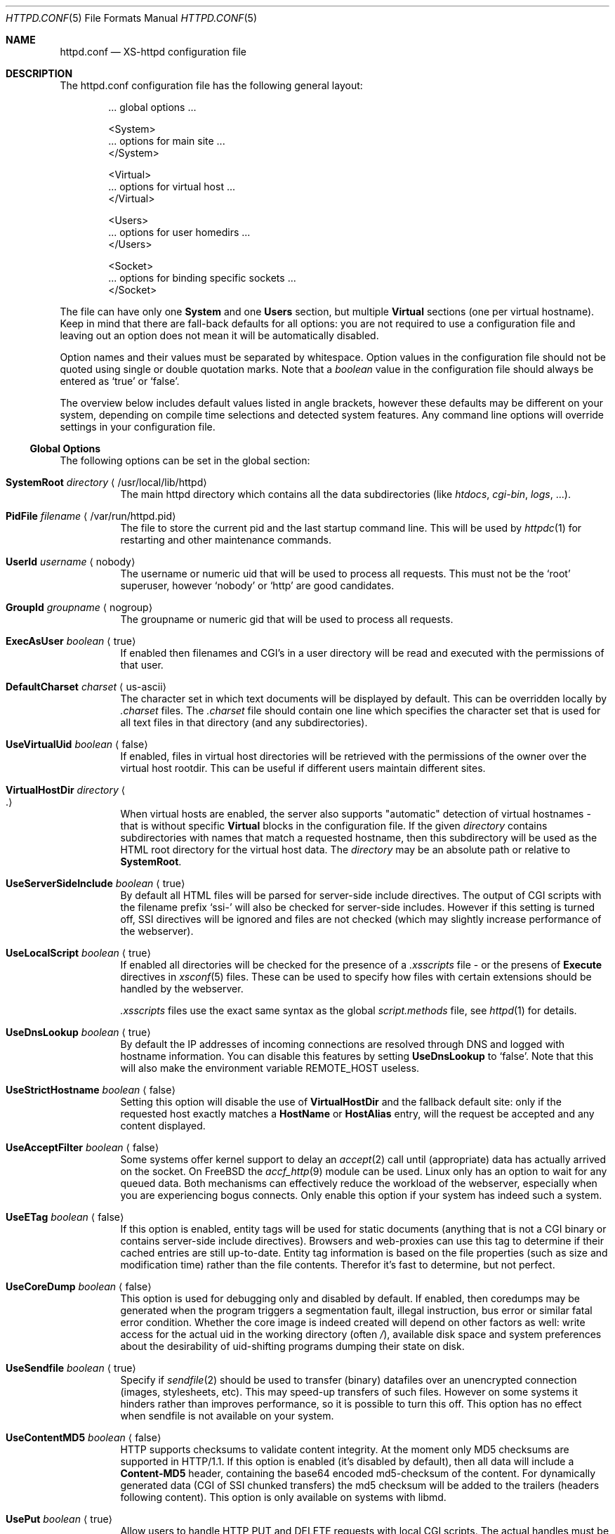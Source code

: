 .Dd June 12, 2002
.Dt HTTPD.CONF 5
.Os xs-httpd/3.5
.Sh NAME
.Nm httpd.conf
.Nd XS-httpd configuration file
.Sh DESCRIPTION
The httpd.conf configuration file has the following general layout:
.Bd -literal -offset indent
 ... global options ...

 <System>
 ... options for main site ...
 </System>

 <Virtual>
 ... options for virtual host ...
 </Virtual>

 <Users>
 ... options for user homedirs ...
 </Users>

 <Socket>
 ... options for binding specific sockets ...
 </Socket>

.Ed
The file can have only one
.Sy System
and one
.Sy Users
section, but multiple
.Sy Virtual
sections (one per virtual hostname). Keep in mind that there
are fall-back defaults for all options: you are not required
to use a configuration file and leaving out an option does
not mean it will be automatically disabled.
.Pp
Option names and their values must be separated by whitespace.
Option values in the configuration file should not be quoted
using single or double quotation marks.
Note that a
.Ar boolean
value in the configuration file should always be entered as
.Ql true
or
.Ql false .
.Pp
The overview below includes default values listed in angle brackets,
however these defaults may be different on your system, depending
on compile time selections and detected system features.
Any command line options will override settings in your configuration
file.
.Pp
.Ss Global Options
The following options can be set in the global section:
.Bl -tag -width Ds
.It Sy SystemRoot Ar directory Aq /usr/local/lib/httpd
The main httpd directory which contains all the data subdirectories
(like
.Pa htdocs , cgi-bin , logs ,
\&...).
.It Sy PidFile Ar filename Aq /var/run/httpd.pid
The file to store the current pid and the last startup
command line. This will be used by
.Xr httpdc 1
for restarting and other maintenance commands.
.It Sy UserId Ar username Aq nobody
The username or numeric uid that will be used to process all
requests. This must not be the
.Ql root
superuser, however
.Ql nobody
or
.Ql http
are good candidates.
.It Sy GroupId Ar groupname Aq nogroup
The groupname or numeric gid that will be used to process
all requests.
.It Sy ExecAsUser Ar boolean Aq true
If enabled then filenames and CGI's in a user directory will
be read and executed with the permissions of that user.
.It Sy DefaultCharset Ar charset Aq us-ascii
The character set in which text documents will be displayed by
default. This can be overridden locally by
.Pa .charset
files. The
.Pa .charset
file should contain one line which specifies the character
set that is used for all text files in that directory (and
any subdirectories).
.It Sy UseVirtualUid Ar boolean Aq false
If enabled, files in virtual host directories will be
retrieved with the permissions of the owner over the virtual
host rootdir. This can be useful if different users maintain
different sites.
.It Sy VirtualHostDir Ar directory Ao . Ac
When virtual hosts are enabled, the server also supports
.Qq automatic
detection of virtual hostnames - that is without specific
.Sy Virtual
blocks in the configuration file. If the given
.Ar directory
contains subdirectories with names that match a requested
hostname, then this subdirectory will be used as the HTML
root directory for the virtual host data. The
.Ar directory
may be an absolute path or relative to
.Sy SystemRoot .
.It Sy UseServerSideInclude Ar boolean Aq true
By default all HTML files will be parsed for server-side
include directives. The output of CGI scripts with the
filename prefix
.Ql ssi-
will also be checked for server-side includes. However if
this setting is turned off, SSI directives will be ignored
and files are not checked (which may slightly increase
performance of the webserver).
.It Sy UseLocalScript Ar boolean Aq true
If enabled all directories will be checked for the presence
of a
.Pa .xsscripts
file - or the presens of
.Sy Execute
directives in
.Xr xsconf 5
files. These can be used to specify how files with certain
extensions should be handled by the webserver.
.Pp
.Pa .xsscripts
files use the exact same syntax as the global
.Pa script.methods
file, see
.Xr httpd 1
for details.
.It Sy UseDnsLookup Ar boolean Aq true
By default the IP addresses of incoming connections are
resolved through DNS and logged with hostname information.
You can disable this features by setting
.Sy UseDnsLookup
to
.Ql false .
Note that this will also make the environment variable
.Ev REMOTE_HOST
useless.
.It Sy UseStrictHostname Ar boolean Aq false
Setting this option will disable the use of
.Sy VirtualHostDir
and the fallback default site: only if the requested host
exactly matches a
.Sy HostName
or
.Sy HostAlias
entry, will the request be accepted and any content
displayed.
.It Sy UseAcceptFilter Ar boolean Aq false
Some systems offer kernel support to delay an
.Xr accept 2
call until (appropriate) data has actually arrived on the
socket. On FreeBSD the
.Xr accf_http 9
module can be used. Linux only has an option to wait for any
queued data. Both mechanisms can effectively reduce the
workload of the webserver, especially when you are
experiencing bogus connects. Only enable this option if your
system has indeed such a system.
.It Sy UseETag Ar boolean Aq false
If this option is enabled, entity tags will be used for static
documents (anything that is not a CGI binary or contains
server-side include directives). Browsers and web-proxies can
use this tag to determine if their cached entries are still
up-to-date. Entity tag information is based on the file
properties (such as size and modification time) rather than
the file contents. Therefor it's fast to determine, but not
perfect.
.It Sy UseCoreDump Ar boolean Aq false
This option is used for debugging only and disabled by default.
If enabled, then coredumps may be generated when the program
triggers a segmentation fault, illegal instruction, bus error
or similar fatal error condition. Whether the core image is indeed
created will depend on other factors as well: write access for
the actual uid in the working directory (often
.Pa / ) ,
available disk space and system preferences about the desirability
of uid-shifting programs dumping their state on disk.
.It Sy UseSendfile Ar boolean Aq true
Specify if
.Xr sendfile 2
should be used to transfer (binary) datafiles over an unencrypted
connection (images, stylesheets, etc). This may speed-up transfers
of such files. However on some systems it hinders rather than
improves performance, so it is possible to turn this off. This
option has no effect when sendfile is not available on your system.
.It Sy UseContentMD5 Ar boolean Aq false
HTTP supports checksums to validate content integrity. At the moment
only MD5 checksums are supported in HTTP/1.1. If this option is
enabled (it's disabled by default), then all data will include a
.Sy Content-MD5
header, containing the base64 encoded md5-checksum of the content.
For dynamically generated data (CGI of SSI chunked transfers)
the md5 checksum will be added to the trailers
(headers following content).
This option is only available on systems with libmd.
.It Sy UsePut Ar boolean Aq true
Allow users to handle HTTP PUT and DELETE requests with local
CGI scripts.
The actual handles must be set locally with the
.Sy PutScript
and/or
.Sy DeleteScript
configuration directives as explained in
.Xr xsconf 5 .
.It Sy Priority Ar level Aq 0
The system priority that the daemon will be running at. A
lower priority causes more favorable scheduling.
.It Sy ScriptPriority Ar level Aq 20
The CPU priority that user CGI scripts will be running at. A
lower priority causes more favorable scheduling. The default
value is
.Dv PRIO_MAX ,
which may cause scripts to respond quite slowly, but at
least your other processes won't be suffering too much from
broken scripts.
.It Sy ScriptTimeout Ar minutes Aq 6
The time a CGI script is allowed to run before it will be
considered runaway and killed by the server. The time should
be specified in minutes. Note that several browsers will
kill a connection even earlier than this.
.It Sy ScriptCpuLimit Ar minutes Aq 2
The amount of CPU time a CGI script is allowed to use before
it will be considered runaway and killed by the server. The
time should be specified in minutes.
.It Sy ScriptEnvPath Ar path Aq /bin:/sbin:/usr/bin:/usr/sbin:/usr/local/bin:/usr/local/sbin
The
.Ev PATH
environment variable that should be presented to CGI
binaries. This must be a colon separated list of
directories; no sanity checking is done. A reasonable
default is provided.
.It Sy Modules Ar module Oo Ar module ... Oc Aq *
A list with the names of all dynamic modules that should
be loaded with the webserver (e.g.
.Ql perl, ldap ) .
When this option is not present or specified as the special value
.Ql Sy *
then a default list of modules will be loaded.
The list of default modules can be queried with the command
.Ql httpd -v .
.El
.Ss Global module optinos
If webserver modules are enabled, additional configuration
options may be available in the global section. If the relevant
module is not available, then using such an option will generate
a fatal error.
.Bl -tag -width Ds
.It Sy mod_perl
.Bl -tag -width Ds
.It Sy PerlPersistentScript Aq contrib/persistent.pl
Location of the script that is used for internal handling of
Perl CGI's.
.El
.It Sy mod_bzip
.Bl -tag -width Ds
.It Sy UseGzipCompression Aq false
Compress all data using gzip before sending it to the client -
if the client supports the gzip content encoding. Enabling this
option will affect performance, but it should reduce bandwidth usage.
There is currently no setting to exclude certain (types of) files
from this compression once enabled.
.El
.El
.Ss Socket Options
It is possible to bind to multiple sockets at the same time
(e.g. http and https, or IPv4 and IPv6), using multiple
.Sy Socket
blocks in the configuration. The following options are valid
within a
.Sy Socket
block:
.Bl -tag -width Ds
.It Sy ListenAddress Ar hostname Aq
The hostname or IP-address the webserver should bind on. If
the hostname resolves to multiple IP-addresses, the
webserver will only bind to the first address resolved.
.It Sy ListenPort Ar port Aq http
The service name or port number to bind on. If you want to
listen to multiple ports, you can add more Socket blocks.
The port may be either a number or a service name;
it defaults to
.Sy https
(443) when SSL is enabled for this socket and
.Sy http
(80) otherwise.
.It Sy ListenFamily Bro Cm IPv4 Ns No | Ns Cm IPv6 Brc Aq
The address family to use:
.Sy IPv6
may not be available on all systems. The default is to leave
the family unspecified - which means that your operating
system can choose: in this case the httpd can even listen to
both IPv4 and IPv6 addresses. Note that most operation
systems don't allow binding to multi-family sockets, in
which case you will need separate
.Sy Socket
blocks for IPv4 and IPv6.
.It Sy SocketName Ar key Aq
A socket name is optional and should usually not be
specified. If such a
.Ar key
is present, then connections to this socket will not use the
default settings from the
.Sy System
section, but instead use the settings from the
.Sy Virtual
section(s) with a matching
.Sy HostName .
.It Sy Instances Ar number Aq 20
The number of parallel services to run.
.It Sy UseSSL Ar boolean Aq false
If enabled, use SSL instead of plain text. This can only be
used if SSL support is enabled at compile time. If this
option is set then the https (443) port will be used by
default, instead of http (80). Note that you may include
both blocks with and without
.Sy UseSSL .
.It Sy SSLCertificate Ar filename Aq conf/cert.pem
The location of the x509 certificate to be used for SSL
connections. This may be an absolute path or relative to
.Sy SystemRoot .
.It Sy SSLPrivateKey Ar filename Aq conf/key.pem
The location of the x509 certificate's key to be used for SSL connections.
This may be contained in the same file as the
.Sy SSLCertificate
file. Note that this key may be protected with a secret passphrase.
In that case the server will prompt for this passphrase when started.
Do not use passphrase protection when you expect the server to start
up automatically.
.It Sy SSLAuthentication Xo
.Bro Cm none Ns No | Ns Cm optional Ns No | Ns Cm strict Brc Aq none
.Xc
This setting indicates whether clients connecting using https
should sent a client certificate to authenticate themselves.
The certificate exchange is part of the SSL handshake and
thus applies to all connections to the socket in which it is
specified.
.Pp
The default is
.Sy none :
don't request a client certificate. When set to
.Sy optional ,
the client must send an identifying cert, but this
certificate won't be checked in any way (it may be
self-signed). The most secure setting is
.Sy strict :
all client certificates will be checked and must validate
against the list of root Certificate Authorities. This
implies
.Sy SSLCAfile
or
.Sy SSLCApath :
if neither is set, checks will automatically (without
further warning) fall back to
.Sy optional
mode.
.Pp
When
.Sy SSLAuthentication
is enabled, extra environment variables are available in the
CGI environment to offer details about the client
certificate subject and issuing organisation; see
.Xr httpd_cgi 7 .
.It Sy SSLCAfile Ar filename Aq
The location of the list of x509 root certificates to be
used for validation of client certificates. This is unset by
default; although an example
.Pa caroot.pem
file is included in the distribution.
This may be an absolute path or a path relative to
.Sy SystemRoot .
.It Sy SSLCApath Ar directory Aq
The location of the list of files containing x509 root
certificates to be used for validation of client certs. This
is unset by default.
This may be an absolute path or a path relative to
.Sy SystemRoot .
Both
.Sy SSLCAfile
and
.Sy SSLCAfile
may be set, in which case both locations will be checked for
certification authority certificates.
.It Sy SSLMatchSDN Ar pcre Aq
If
.Sy SSLAuthentication
is enabled
.Pf ( Ql optional
or
. Ql strict Ns )
and PCRE support is compiled in, this expression should
match the client certificate subject as presented in the
environment variable
.Ev SSL_CLIENT_S_DN .
Otherwise the client certificate will be rejected.
.It Sy SSLMatchIDN Ar pcre Aq
If
.Sy SSLAuthentication
is enabled
.Pf ( Ql optional
or
. Ql strict Ns )
and PCRE support is compiled in, this expression should
match the client certificate issuer as presented in the
environment variable
.Ev SSL_CLIENT_I_DN .
Otherwise the client certificate will be rejected.
.It Sy SSLVhosts Ar hostname Oo Ar hostname ... Oc Aq
If your SSL library supports TLS extensions with
.Ql server name indication
(SNI), then this option can be used to list the hostnames of the
virtual hosts that should be available for this socket as well.
These virtual host definitions may include a
.Sy SSLCertificate
and
.Sy SSLPrivateKey
definition.
However most versions of OpenSSL - and most browsers -
do not support this feature (yet).
.El
.Ss Section Options
The following options can be set in any of the
.Sy System , Virtual
and
.Sy Users
sections:
.Bl -tag -width Ds
.It Sy HostName Ar hostname
The hostname of the server. This is required for a
.Sy Virtual
section. For the
.Sy System
and
.Sy Users
sections it defaults to the name of the machine.
.It Sy HostAlias Ar hostname Oo Ar hostname ... Oc Aq
One or more aliases for the previously mentioned hostname.
.It Sy PathInfoScripts Ar filename Oo Ar filename ... Oc Aq /cgi-bin/imagemap\ /cgi-bin/xschpass
One or more filenames (URIs) of scripts that should be
executed using the username path specified in the
.Ev PATH_INFO
argument.
.It Sy HtmlDir Ar directory Aq htdocs
The main directory containing all the HTML files. This
defaults to
.Sy SystemRoot Ns Pa /htdocs/
for the main server and
.Pa .html
for users (path relative to user's homedir).
It is a mandatory option in
.Sy Virtual
sections.
.Pp
For the
.Sy Users
section the special substring
.Ql %u
may be used in this setting, which will be replaced with the
user's login. There is no need to use this for the home
directory (as the path given is relative to the homedir),
but one might want to do something like
.Pa /data/www/%u/ .
.It Sy ExecDir Ar directory Aq cgi-bin
The
.Ar directory
containing the CGI scripts. This is the directory as it is
specified in the URL, which is not necessary the same as the
directory on disk.
.It Sy PhExecDir Ar directory Aq cgi-bin
Physical CGI directory: this is the subdirectory where
scripts are stored on disk. However if you do not use the
same value as
.Sy ExecDir ,
it is easy to get confused.
.It Sy IconDir Ar directory Aq icons
Location where the icons used by
.Xr xsindex 1
are to be found. When encountered in an URL path
prefix, files will be retreived from the
.Sy PhIconDir
directory rather than the normal path.
Beware that changing this setting only affects the
behaviour of the webserver and not the
.Xr xsindex 1
program.
.It Sy PhIconDir Ar directory Aq icons
Location where the icons used by
.Xr xsindex 1
are to be stored on disk.
This may be an absolute path or a path relative to
.Sy SystemRoot .
.It Sy LogAccess Ar filename Aq
Logfile to use for normal HTTP requests (answered with a
.Li 2xx
response). Instead of a filename, it is possible to log to
an external process using a pipe-symbol and full pathname.
For example to enable logging through cronolog:
.Bd -literal
LogAccess  |/usr/local/sbin/cronolog /wwwsys/logs/access_%Y%m%d
.Ed
.It Sy LogError Ar filename Aq
Logfile or program to use for HTTP requests that trigger
errors (like file not found,
.Li 4xx
responses).
.It Sy LogScript Ar filename Aq
Logfile used to collect errors generated by CGI scripts.
This includes all data written to stderr by a user script
and errors from scripts that cannot be executed or produce
invalid HTTP response headers.
.It Sy LogReferer Ar filename Aq
Logfile or program to use for HTTP referrer information. Note that this
is only used when
.Sy LogStyle
.Ql traditional
is selected - otherwise referrer information will be
included in the standard
.Sy LogAccess
file.
.It Sy LogRefererIgnoreDomain Ar domain Aq
References coming from this
.Ar domain
will not be logged in the
.Sy LogReferer
file. This is usually your local network domain. Note that
it is wise to start the domain with a dot (.) to match all
hosts in the domain as well. You may also give a machine
name instead of a domain name. Note: This only affects
.Ql traditional
logging where a sperate referrer logfile is used. It will be
ignored when using more modern logstyles.
.It Sy LogStyle Xo
.Bro Cm traditional Ns | Ns Cm combined Ns | Ns Cm virtual Brc Aq combined
.Xc
Defines the logfile format. Traditionally access and
referrer logs will be split over two different files
.Pq Ql common logfile format ,
but using a
.Sy combined
accesslog is more common nowadays
.Pq Ql extended logfile format Ns .
The
.Sy virtual
format is basically a combined log with an extra first
field indicating the virtual hostname that was accessed on
the webserver.
.It Sy RedirFile Ar filename
Redirect all requests for this host according to the rules
listed in
.Ar filename .
This file uses the regular expression mathing rules detailed in
.Xr xsredir 5 .
If this command is present,
.Sy HtmlDir
must not be set.
All requests are redirected; if none of the rules match, a
.Ql 404 not found
error will be returned.
.It Sy IndexFiles Ar filename Oo Ar filename ... Oc Aq index.html index.htm index.xhtml index.xml index.php
Defines the filename(s) that should be used when the user
asks for a directory. The webserver will never autogenerate
a directory index: you can use
.Xr xsindex 1
for that. You can specify multiple filenames separated by
commas or whitespace. The default value of
.Ql index.html index.htm index.php
means that
.Pa index.htm
will only be tried if
.Pa index.html
is not present, etc.
.Pp
If this option is omitted for the
.Sy Virtual
or
.Sy Users
section, it will default to the definition in the
.Sy System
block, or the previously mentioned default if this is also
unspecified.
.It Sy SocketName Ar key Aq
A socket name is optional and should usually not be
specified. If such a
.Ar key
is present, then this virtual section will only be applied
to listening sockets that match the same key. There may be
multiple sockets or
.Sy Virtual
sections with the same
.Sy SocketName .
.It Sy FcgiSocket Ar path Aq
Set the path for communication with a FastCGI daemon. This path
can either be the filename of a UNIX domain socket or a
.Oo hostname Oc : Ns port
specification. This setting is required in order to use FastCGI.
FastCGI is  not available for the
.Sy Users
section.
.It Sy FcgiPath Ar path Aq
The full pathname of the program that launches the FastCGI daemon.
This is only required if you want to launch the daemon from within
the webserver. It will use the standard uid of the virtual host block
in which it is defined. The path specification may contain a
.Sy %s
argument which will automatically be replaced with the
.Sy FcgiSocket
name specified in the same block.
.It Sy PhpFcgiChildren Ar number Aq 16
Specifically for the PHP FastCGI daemon, if launched by the webserver.
This sets the number of parallel FastCGI processes to run.
.It Sy PhpFcgiResults Ar number Aq 2000
Specifically for the PHP FastCGI daemon, if launched by the webserver.
This sets the number of requests that each process should handle.
The child processes will automatically be restarted by the FastCGI
daemon after handling the specified amount of requests.
.El
.Sh EXAMPLES
Refer to the
.Pa httpd.conf.sample
file that comes with the source distribution.
.Sh SEE ALSO
.Xr httpd 1 ,
.Xr xsscripts 5 ,
.Xr xsconf 5 ,
.Xr mime.types 5
.Pp
The project homepage:
.Pa http://www.stack.nl/xs\-httpd/
